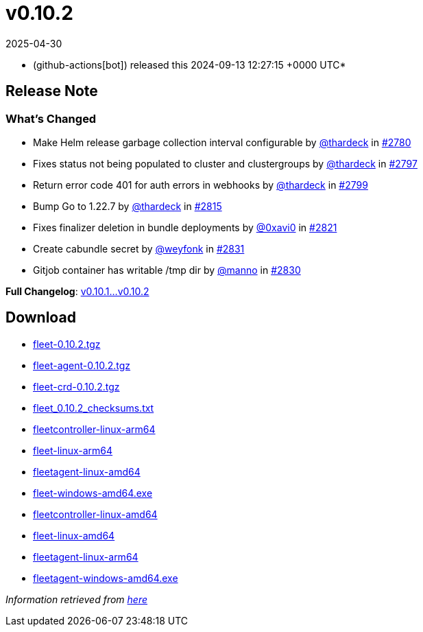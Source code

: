= v0.10.2
:revdate: 2025-04-30
:page-revdate: {revdate}
:date: 2024-09-13 12:27:15 +0000 UTC

* (github-actions[bot]) released this 2024-09-13 12:27:15 +0000 UTC*

== Release Note

=== What's Changed

* Make Helm release garbage collection interval configurable by https://github.com/thardeck[@thardeck] in https://github.com/rancher/fleet/pull/2780[#2780]
* Fixes status not being populated to cluster and clustergroups by https://github.com/thardeck[@thardeck] in https://github.com/rancher/fleet/pull/2797[#2797]
* Return error code 401 for auth errors in webhooks by https://github.com/thardeck[@thardeck] in https://github.com/rancher/fleet/pull/2799[#2799]
* Bump Go to 1.22.7 by https://github.com/thardeck[@thardeck] in https://github.com/rancher/fleet/pull/2815[#2815]
* Fixes finalizer deletion in bundle deployments by https://github.com/0xavi0[@0xavi0] in https://github.com/rancher/fleet/pull/2821[#2821]
* Create cabundle secret by https://github.com/weyfonk[@weyfonk] in https://github.com/rancher/fleet/pull/2831[#2831]
* Gitjob container has writable /tmp dir by https://github.com/manno[@manno] in https://github.com/rancher/fleet/pull/2830[#2830]

*Full Changelog*: https://github.com/rancher/fleet/compare/v0.10.1...v0.10.2[v0.10.1...v0.10.2]

== Download

* https://github.com/rancher/fleet/releases/download/v0.10.2/fleet-0.10.2.tgz[fleet-0.10.2.tgz]
* https://github.com/rancher/fleet/releases/download/v0.10.2/fleet-agent-0.10.2.tgz[fleet-agent-0.10.2.tgz]
* https://github.com/rancher/fleet/releases/download/v0.10.2/fleet-crd-0.10.2.tgz[fleet-crd-0.10.2.tgz]
* https://github.com/rancher/fleet/releases/download/v0.10.2/fleet_0.10.2_checksums.txt[fleet_0.10.2_checksums.txt]
* https://github.com/rancher/fleet/releases/download/v0.10.2/fleetcontroller-linux-arm64[fleetcontroller-linux-arm64]
* https://github.com/rancher/fleet/releases/download/v0.10.2/fleet-linux-arm64[fleet-linux-arm64]
* https://github.com/rancher/fleet/releases/download/v0.10.2/fleetagent-linux-amd64[fleetagent-linux-amd64]
* https://github.com/rancher/fleet/releases/download/v0.10.2/fleet-windows-amd64.exe[fleet-windows-amd64.exe]
* https://github.com/rancher/fleet/releases/download/v0.10.2/fleetcontroller-linux-amd64[fleetcontroller-linux-amd64]
* https://github.com/rancher/fleet/releases/download/v0.10.2/fleet-linux-amd64[fleet-linux-amd64]
* https://github.com/rancher/fleet/releases/download/v0.10.2/fleetagent-linux-arm64[fleetagent-linux-arm64]
* https://github.com/rancher/fleet/releases/download/v0.10.2/fleetagent-windows-amd64.exe[fleetagent-windows-amd64.exe]

_Information retrieved from https://github.com/rancher/fleet/releases/tag/v0.10.2[here]_